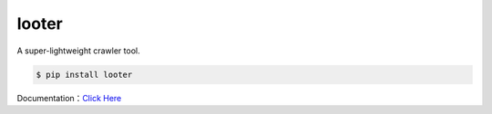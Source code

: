 looter
======

.. image:: https://api.travis-ci.org/alphardex/looter.svg
    :target: https://api.travis-ci.org/alphardex/looter
    :alt: Build Status

A super-lightweight crawler tool.

.. code:: bash

    $ pip install looter


Documentation：\ `Click Here <https://looter.readthedocs.io/en/latest/>`__
